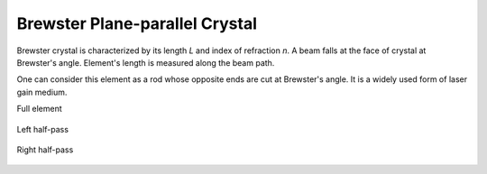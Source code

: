 .. index:: single: brewster crystal

Brewster Plane-parallel Crystal
===============================

Brewster crystal is characterized by its length *L* and index of refraction *n*. A beam falls at the face of crystal at Brewster's angle. Element's length is measured along the beam path. 

One can consider this element as a rod whose opposite ends are cut at Brewster's angle. It is a widely used form of laser gain medium.

Full element

    .. image:: ElemBrewsterCrystal.png
    
Left half-pass 

    .. image:: ElemBrewsterCrystal_left.png
    
Right half-pass 

    .. image:: ElemBrewsterCrystal_right.png
    
.. seealso::

    :doc:`../elem_matrs`,
    :doc:`../catalog`,
    :doc:`../elem_props`,
    `Brewster's angle in Wikipedia <http://en.wikipedia.org/wiki/Brewster's_angle>`_
